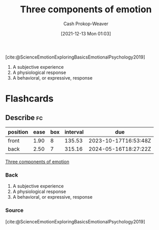 :PROPERTIES:
:ID:       449940d4-8cd4-4b71-bf71-5bd719c7a6d0
:ROAM_REFS: [cite:@ScienceEmotionExploringBasicsEmotionalPsychology2019]
:LAST_MODIFIED: [2023-09-05 Tue 20:14]
:END:
#+title: Three components of emotion
#+hugo_custom_front_matter: :slug "449940d4-8cd4-4b71-bf71-5bd719c7a6d0"
#+filetags: :reference:
#+author: Cash Prokop-Weaver
#+date: [2021-12-13 Mon 01:03]

[cite:@ScienceEmotionExploringBasicsEmotionalPsychology2019]

1. A subjective experience
2. A physiological response
3. A behavioral, or expressive, response

* Flashcards
:PROPERTIES:
:ANKI_DECK: Default
:END:

** Describe :fc:
:PROPERTIES:
:CREATED: [2022-11-15 Tue 08:02]
:FC_CREATED: 2022-11-15T16:02:58Z
:FC_TYPE:  double
:ID:       e1ab7c84-99d1-4c2c-a5cb-263440c96684
:END:
:REVIEW_DATA:
| position | ease | box | interval | due                  |
|----------+------+-----+----------+----------------------|
| front    | 1.90 |   8 |   135.53 | 2023-10-17T16:53:48Z |
| back     | 2.50 |   7 |   315.16 | 2024-05-16T18:27:22Z |
:END:

[[id:449940d4-8cd4-4b71-bf71-5bd719c7a6d0][Three components of emotion]]

*** Back
1. A subjective experience
2. A physiological response
3. A behavioral, or expressive, response
*** Source
[cite:@ScienceEmotionExploringBasicsEmotionalPsychology2019]
#+print_bibliography: